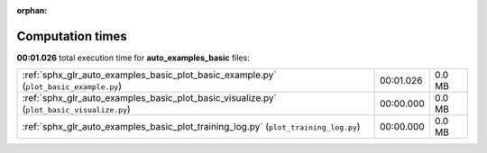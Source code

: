 
:orphan:

.. _sphx_glr_auto_examples_basic_sg_execution_times:

Computation times
=================
**00:01.026** total execution time for **auto_examples_basic** files:

+-------------------------------------------------------------------------------------------+-----------+--------+
| :ref:`sphx_glr_auto_examples_basic_plot_basic_example.py` (``plot_basic_example.py``)     | 00:01.026 | 0.0 MB |
+-------------------------------------------------------------------------------------------+-----------+--------+
| :ref:`sphx_glr_auto_examples_basic_plot_basic_visualize.py` (``plot_basic_visualize.py``) | 00:00.000 | 0.0 MB |
+-------------------------------------------------------------------------------------------+-----------+--------+
| :ref:`sphx_glr_auto_examples_basic_plot_training_log.py` (``plot_training_log.py``)       | 00:00.000 | 0.0 MB |
+-------------------------------------------------------------------------------------------+-----------+--------+
